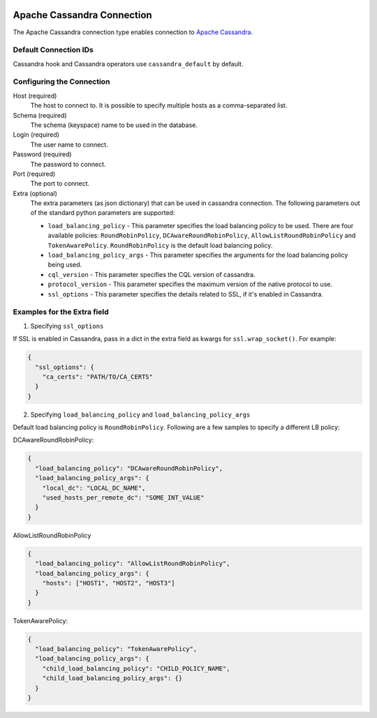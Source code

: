  .. Licensed to the Apache Software Foundation (ASF) under one
    or more contributor license agreements.  See the NOTICE file
    distributed with this work for additional information
    regarding copyright ownership.  The ASF licenses this file
    to you under the Apache License, Version 2.0 (the
    "License"); you may not use this file except in compliance
    with the License.  You may obtain a copy of the License at

 ..   http://www.apache.org/licenses/LICENSE-2.0

 .. Unless required by applicable law or agreed to in writing,
    software distributed under the License is distributed on an
    "AS IS" BASIS, WITHOUT WARRANTIES OR CONDITIONS OF ANY
    KIND, either express or implied.  See the License for the
    specific language governing permissions and limitations
    under the License.



Apache Cassandra Connection
===========================

The Apache Cassandra connection type enables connection to `Apache Cassandra <https://cassandra.apache.org/>`__.

Default Connection IDs
----------------------

Cassandra hook and Cassandra operators use ``cassandra_default`` by default.

Configuring the Connection
--------------------------
Host (required)
    The host to connect to. It is possible to specify multiple hosts as a comma-separated list.

Schema (required)
    The schema (keyspace) name to be used in the database.

Login (required)
    The user name to connect.

Password (required)
    The password to connect.

Port (required)
    The port to connect.

Extra (optional)
    The extra parameters (as json dictionary) that can be used in cassandra
    connection. The following parameters out of the standard python parameters
    are supported:

    * ``load_balancing_policy`` - This parameter specifies the load balancing policy to be used. There are four available policies:
      ``RoundRobinPolicy``, ``DCAwareRoundRobinPolicy``, ``AllowListRoundRobinPolicy`` and ``TokenAwarePolicy``. ``RoundRobinPolicy`` is the default load balancing policy.
    * ``load_balancing_policy_args`` - This parameter specifies the arguments for the load balancing policy being used.
    * ``cql_version`` - This parameter specifies the CQL version of cassandra.
    * ``protocol_version`` - This parameter specifies the maximum version of the native protocol to use.
    * ``ssl_options`` - This parameter specifies the details related to SSL, if it's enabled in Cassandra.


Examples for the **Extra** field
--------------------------------

1. Specifying ``ssl_options``

If SSL is enabled in Cassandra, pass in a dict in the extra field as kwargs for ``ssl.wrap_socket()``. For example:

.. code-block:: json

    {
      "ssl_options": {
        "ca_certs": "PATH/TO/CA_CERTS"
      }
    }

2. Specifying ``load_balancing_policy`` and ``load_balancing_policy_args``

Default load balancing policy is ``RoundRobinPolicy``. Following are a few samples to specify a different LB policy:

DCAwareRoundRobinPolicy:

.. code-block:: json

    {
      "load_balancing_policy": "DCAwareRoundRobinPolicy",
      "load_balancing_policy_args": {
        "local_dc": "LOCAL_DC_NAME",
        "used_hosts_per_remote_dc": "SOME_INT_VALUE"
      }
    }

AllowListRoundRobinPolicy

.. code-block:: json

    {
      "load_balancing_policy": "AllowListRoundRobinPolicy",
      "load_balancing_policy_args": {
        "hosts": ["HOST1", "HOST2", "HOST3"]
      }
    }

TokenAwarePolicy:

.. code-block:: json

    {
      "load_balancing_policy": "TokenAwarePolicy",
      "load_balancing_policy_args": {
        "child_load_balancing_policy": "CHILD_POLICY_NAME",
        "child_load_balancing_policy_args": {}
      }
    }

.. seealso::
    https://pypi.org/project/cassandra-driver/
